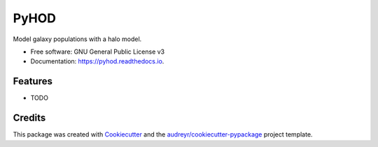 =====
PyHOD
=====


.. image:: https://img.shields.io/pypi/v/pyhod.svg
        :target: https://pypi.python.org/pypi/pyhod

.. image:: https://img.shields.io/travis/BenWibking/pyhod.svg
        :target: https://travis-ci.org/BenWibking/pyhod

.. image:: https://readthedocs.org/projects/pyhod/badge/?version=latest
        :target: https://pyhod.readthedocs.io/en/latest/?badge=latest
        :alt: Documentation Status




Model galaxy populations with a halo model.


* Free software: GNU General Public License v3
* Documentation: https://pyhod.readthedocs.io.


Features
--------

* TODO

Credits
-------

This package was created with Cookiecutter_ and the `audreyr/cookiecutter-pypackage`_ project template.

.. _Cookiecutter: https://github.com/audreyr/cookiecutter
.. _`audreyr/cookiecutter-pypackage`: https://github.com/audreyr/cookiecutter-pypackage
